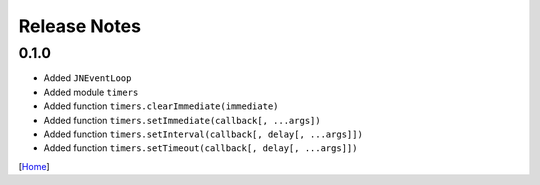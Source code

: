 =============
Release Notes
=============

0.1.0
------

* Added ``JNEventLoop``
* Added module ``timers``
* Added function ``timers.clearImmediate(immediate)``
* Added function ``timers.setImmediate(callback[, ...args])``
* Added function ``timers.setInterval(callback[, delay[, ...args]])``
* Added function ``timers.setTimeout(callback[, delay[, ...args]])``

[`Home <../README.rst>`_]
